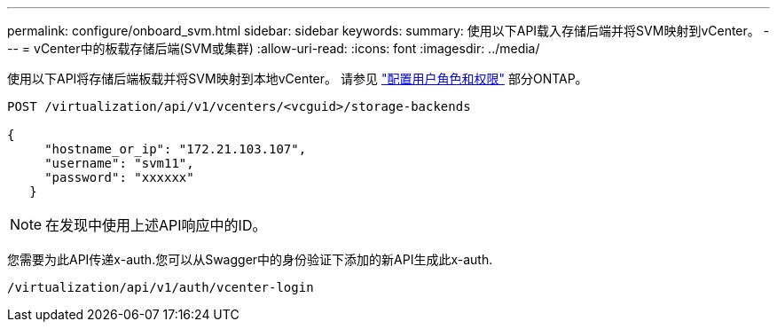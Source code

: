 ---
permalink: configure/onboard_svm.html 
sidebar: sidebar 
keywords:  
summary: 使用以下API载入存储后端并将SVM映射到vCenter。 
---
= vCenter中的板载存储后端(SVM或集群)
:allow-uri-read: 
:icons: font
:imagesdir: ../media/


[role="lead"]
使用以下API将存储后端板载并将SVM映射到本地vCenter。  请参见 link:../configure/task_configure_user_role_and_privileges.html["配置用户角色和权限"] 部分ONTAP。

[listing]
----
POST /virtualization/api/v1/vcenters/<vcguid>/storage-backends

{
     "hostname_or_ip": "172.21.103.107",
     "username": "svm11",
     "password": "xxxxxx"
   }
----

NOTE: 在发现中使用上述API响应中的ID。

您需要为此API传递x-auth.您可以从Swagger中的身份验证下添加的新API生成此x-auth.

[listing]
----
/virtualization/api/v1/auth/vcenter-login
----
